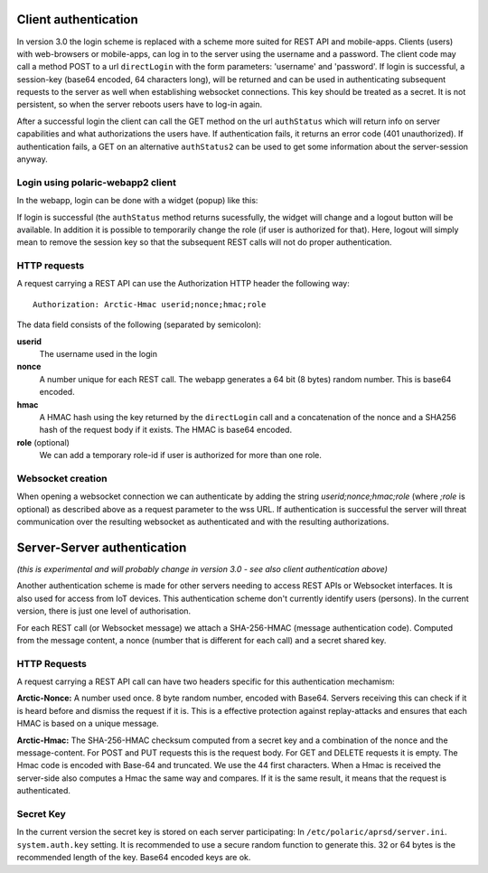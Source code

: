  
Client authentication
=====================

In version 3.0 the login scheme is replaced with a scheme more suited for REST API and mobile-apps. 
Clients (users) with web-browsers or mobile-apps, can log in to the server using the username and a password. The client code may call a method POST to a url ``directLogin`` with the form parameters: 'username' and 'password'. If login is successful, a session-key (base64 encoded, 64 characters long), will be returned and can be used in authenticating subsequent requests to the server as well when establishing websocket connections. This key should be treated as a secret. It is not persistent, so when the server reboots users have to log-in again. 

After a successful login the client can call the GET method on the url ``authStatus`` which will return info on server capabilities and what authorizations the users have. If authentication fails, it returns an error code (401 unauthorized). If authentication fails, a GET on an alternative ``authStatus2`` can be used to get some information about the server-session anyway.  


Login using polaric-webapp2 client
----------------------------------

In the webapp, login can be done with a widget (popup) like this:

.. image:: img/loginform2.png

If login is successful (the ``authStatus`` method returns sucessfully, the widget will change and a logout button will be available. In addition it is possible to temporarily change the role (if user is authorized for that). Here, logout will simply mean to remove the session key so that the subsequent REST calls will not do proper authentication.

.. image:: img/loggedin.png


HTTP requests
-------------

A request carrying a REST API can use the Authorization HTTP header the following way:: 

 Authorization: Arctic-Hmac userid;nonce;hmac;role

The data field consists of the following (separated by semicolon): 

**userid**
    The username used in the login
**nonce** 
    A number unique for each REST call. The webapp generates a 64 bit (8 bytes) random number. This is base64 encoded. 
**hmac** 
    A HMAC hash using the key returned by the ``directLogin`` call and a concatenation of the nonce and a 
    SHA256 hash of the request body if it exists. The HMAC is base64 encoded.
**role** (optional)
    We can add a temporary role-id if user is authorized for more than one role. 

Websocket creation
------------------

When opening a websocket connection we can authenticate by adding the string *userid;nonce;hmac;role* (where *;role* is optional) as described above as a request parameter to the wss URL. If authentication is successful the server will threat communication over the resulting websocket as authenticated and with the resulting authorizations. 



Server-Server authentication
============================

*(this is experimental and will probably change in version 3.0 - see also client authentication above)*

Another authentication scheme is made for other servers needing to access REST APIs or Websocket interfaces. It is also used for access from IoT devices. This authentication scheme don't currently identify users (persons). In the current version, there is just one level of authorisation. 

For each REST call (or Websocket message) we attach a SHA-256-HMAC (message authentication code). Computed from the message content, a nonce (number that is different for each call) and a secret shared key. 


HTTP Requests
-------------

A request carrying a REST API call can have two headers specific for this authentication mechamism: 

**Arctic-Nonce:** A number used once. 8 byte random number, encoded with Base64. Servers receiving this can check if it is heard before and dismiss the request if it is. This is a effective protection against replay-attacks and ensures that each HMAC is based on a unique message. 

**Arctic-Hmac:** The SHA-256-HMAC checksum computed from a secret key and a combination of the nonce and the message-content. For POST and PUT requests this is the request body. For GET and DELETE requests it is empty. The Hmac code is encoded with Base-64 and truncated. We use the 44 first characters. When a Hmac is received the server-side also computes a Hmac the same way and compares. If it is the same result, it means that the request is authenticated. 

Secret Key
----------

In the current version the secret key is stored on each server participating: In ``/etc/polaric/aprsd/server.ini``. ``system.auth.key`` setting. It is recommended to use a secure random function to generate this. 32 or 64 bytes is the recommended length of the key. Base64 encoded keys are ok. 

